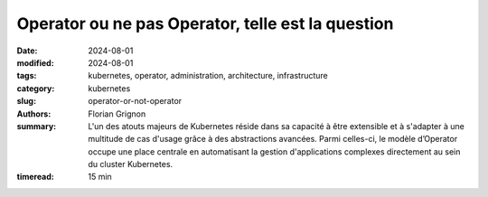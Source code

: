 Operator ou ne pas Operator, telle est la question
##################################################

:date: 2024-08-01
:modified: 2024-08-01
:tags: kubernetes, operator, administration, architecture, infrastructure
:category: kubernetes
:slug: operator-or-not-operator
:authors: Florian Grignon
:summary: L'un des atouts majeurs de Kubernetes réside dans sa capacité à être extensible et à s'adapter à une multitude de cas d'usage grâce à des abstractions avancées. Parmi celles-ci, le modèle d’Operator occupe une place centrale en automatisant la gestion d'applications complexes directement au sein du cluster Kubernetes.
:timeread: 15 min

.. raw:: html

  <section class="relative md:py-24 py-16"><!-- Section Auteur -->
    <div class="container relative">
      <div class="grid grid-cols-1 grid-rows-1">
        <h6 class="text-teal-500 text-sm font-semibold uppercase mb-2">Florian Grignon, le 01/08/2024</h6>
        <h3 class="font-semibold text-2xl leading-normal mb-4">Operator or not Operator, telle est la question</h3>

        <p class="text-justify text-lg text-400">L'un des atouts majeurs de Kubernetes réside dans sa capacité à être extensible et à s'adapter à une multitude de cas d'usage grâce à des abstractions avancées. Parmi celles-ci, le modèle d’Operator occupe une place centrale en automatisant la gestion d'applications complexes directement au sein du cluster Kubernetes. Un Operator encapsule la logique opérationnelle d'une application spécifique dans des contrôleurs personnalisés, souvent en s'appuyant sur des Custom Resource Definitions (CRD). Il facilite ainsi la gestion du cycle de vie et l’automatisation de tâches complexes pour les applications. En pratique, un Operator permet de gérer une application, qu'elle soit stateful ou stateless, de son installation à sa désinstallation, en passant par ses différents états fonctionnels. Cette automatisation remplace les interventions manuelles de l'administrateur de l'application, ajoutant ainsi une couche supplémentaire de logique entre l'administrateur et l’application, et requérant souvent des droits élevés, au minimum équivalents à ceux de l'administrateur. Pour des raisons que je vais détailler, je recommande de recourir aux Operators uniquement en dernier recours. Ce chapitre explore les avantages et les inconvénients de cette approche, devenue incontournable pour de nombreuses entreprises souhaitant tirer le meilleur parti de Kubernetes.</p>
      </div>
    </div><!--end container-->
  </section>

  <section class="relative md:py-24 py-16 bg-slate-50 dark:bg-slate-800" id="services">
      <div class="container relative">
          <div class="grid grid-cols-1 pb-6 text-center">
              <h3 class="font-semibold text-2xl leading-normal mb-4">En automatisant la gestion des erreurs et en surveillant continuellement l'état des applications, les Operators contribuent à améliorer la disponibilité et la résilience des services.</h3>
          </div>
      </div>
  </section>

  <section class="relative md:py-24 py-16">
    <div class="container relative">
      <div class="grid grid-cols-1 grid-rows-1">
        <p class="text-justify text-lg text-400">Un Operator est une extension de Kubernetes qui encapsule la logique opérationnelle d'une application spécifique. C'est en quelque sorte un "opérateur humain" codifié, capable de gérer des tâches complexes telles que le déploiement, la mise à jour, la sauvegarde, la restauration et même la mise à l’échelle de l’application, le tout de manière automatisée. Les Operators sont construits sur la base des Custom Resource Definitions (CRDs), une fonctionnalité de Kubernetes qui permet de définir de nouvelles ressources personnalisées. Un Operator surveille ces ressources et réagit aux événements associés en exécutant des actions prédéfinies pour gérer l'état de l'application. Prenons l’exemple de l’<a class="text-slate-400" href="https://operatorhub.io/operator/cloudnative-pg">Operator PostgreSQL CloudNativePG</a>. Les CRD suivants seront mis à disposition de l’administrateur du cluster : Cluster, Backup, ScheduleBackup… Pour déployer un cluster PostgreSQL à l’intérieur de votre cluster Kubernetes, il suffit de créer un CRD Cluster avec les bons paramètres, puis de laisser l’Operator faire sa magie. L’Operator déploiera ensuite les Pods, Services et PersistentVolumes nécessaires pour obtenir un cluster PostgreSQL fonctionnel au sein du cluster.</p>
        <p class="text-justify text-lg text-400">L'avantage principal des Operators réside dans leur capacité à automatiser des tâches complexes qui, autrement, nécessiteraient une intervention humaine. Par exemple, la mise à jour d'une base de données stateful, avec toutes ses spécificités, peut être entièrement gérée par un Operator, minimisant ainsi les risques d'erreurs et améliorant l'efficacité opérationnelle. Cependant, ce même avantage peut aussi se transformer en inconvénient, car l'administrateur risque de se reposer entièrement sur l'Operator, perdant ainsi la connaissance approfondie de la logique de l’application. Il pourrait alors négliger la documentation et ne plus avoir la connaissance suffisante de l’application pour déployer et maintenir l'application en état fonctionnel, ce qui pourrait avoir des conséquences graves en cas de problème majeur. De plus, les Operators disponibles pour les applications ne couvrent pas nécessairement l'ensemble des besoins opérationnels. Il est donc possible qu'un Operator limite vos capacités à maintenir l'application dans un état pleinement fonctionnel.</p>
        <p class="text-justify text-lg text-400">Les Operators permettent de standardiser la gestion des applications, en garantissant que les meilleures pratiques sont appliquées de manière cohérente à travers différents environnements. Cette reproductibilité est particulièrement utile dans des contextes multi-environnements ou multi-clusters, où il est essentiel que les applications soient déployées et maintenues de manière uniforme.</p>
        <p class="text-justify text-lg text-400">En automatisant la gestion des erreurs et en surveillant continuellement l'état des applications, les Operators contribuent à améliorer la disponibilité et la résilience des services. Par exemple, un Operator peut détecter un dysfonctionnement et prendre automatiquement des mesures correctives, telles que le redémarrage d'un composant défaillant ou la restauration à partir d'une sauvegarde. Cependant, cela peut également constituer un désavantage, car le choix de la résolution des dysfonctionnements est laissé à un composant logiciel plutôt qu’à un expert de l’application. Cette automatisation peut entraîner l’application dans un état non seulement indésirable, mais aussi problématique, sans possibilité de retour en arrière.</p>
        <p class="text-justify text-lg text-400">Le développement d’un Operator pour vos applications peut être utile pour automatiser les tâches opérationnelles. Cependant, le développement d’un Operator peut s’avérer complexe et nécessite une compréhension approfondie de Kubernetes. Cette complexité peut représenter une barrière à l'adoption, en particulier pour les petites équipes ou les entreprises qui ne disposent pas des compétences nécessaires en interne.</p>
        <p class="text-justify text-lg text-400">Comme tout composant logiciel dans votre cluster, un Operator doit être maintenu, mis à jour et corrigé en cas de bugs ou de vulnérabilités. Cela implique un effort de maintenance continu, qui peut devenir coûteux si l'Operator est complexe ou s'il doit évoluer avec l'application qu'il gère. Cet effort doit également être pris en compte dans les cas critiques, comme par exemple une migration de l’application. Une migration d’une application d’un cluster à un autre est-elle plus simple à gérer avec ou sans Operator ? Il est évident qu’il existe toujours des cas d’utilisation que nous pourrions oublier.</p>
      </div>
    </div><!--end container-->
  </section>

  <section class="relative md:py-24 py-16 bg-slate-50 dark:bg-slate-800" id="services">
      <div class="container relative">
          <div class="grid grid-cols-1 pb-6 text-center">
              <h3 class="font-semibold text-2xl leading-normal mb-4">L'ajout d'Operators peut contribuer à une surcharge cognitive.</h3>
          </div>
      </div>
  </section>

  <section class="relative md:py-24 py-16">
    <div class="container relative">
      <div class="grid grid-cols-1 grid-rows-1">
        <p class="text-justify text-lg text-400">Pour les équipes qui gèrent déjà un grand nombre d'outils et de services, l'ajout d'Operators peut contribuer à une surcharge cognitive. Comprendre et gérer les différents Operators déployés dans un cluster peut devenir complexe, en particulier lorsque chaque Operator a ses propres configurations et comportements spécifiques.</p>
        <p class="text-justify text-lg text-400">Les Operators sont aujourd'hui très (voire trop) répandus. Plus de 277 sont listés sur <a class="text-slate-400" href="https://operatorhub.io">https://operatorhub.io</a> à la disposition de la communauté Kubernetes. Il est désormais possible de déployer presque n’importe quel composant logiciel open-source avec un Operator. Cependant, il est crucial de bien peser les avantages et les inconvénients de l’utilisation d’un Operator par rapport à d’autres méthodes pour gérer le cycle de vie d’un composant logiciel.</p>
      </div>
    </div><!--end container-->
  </section>
